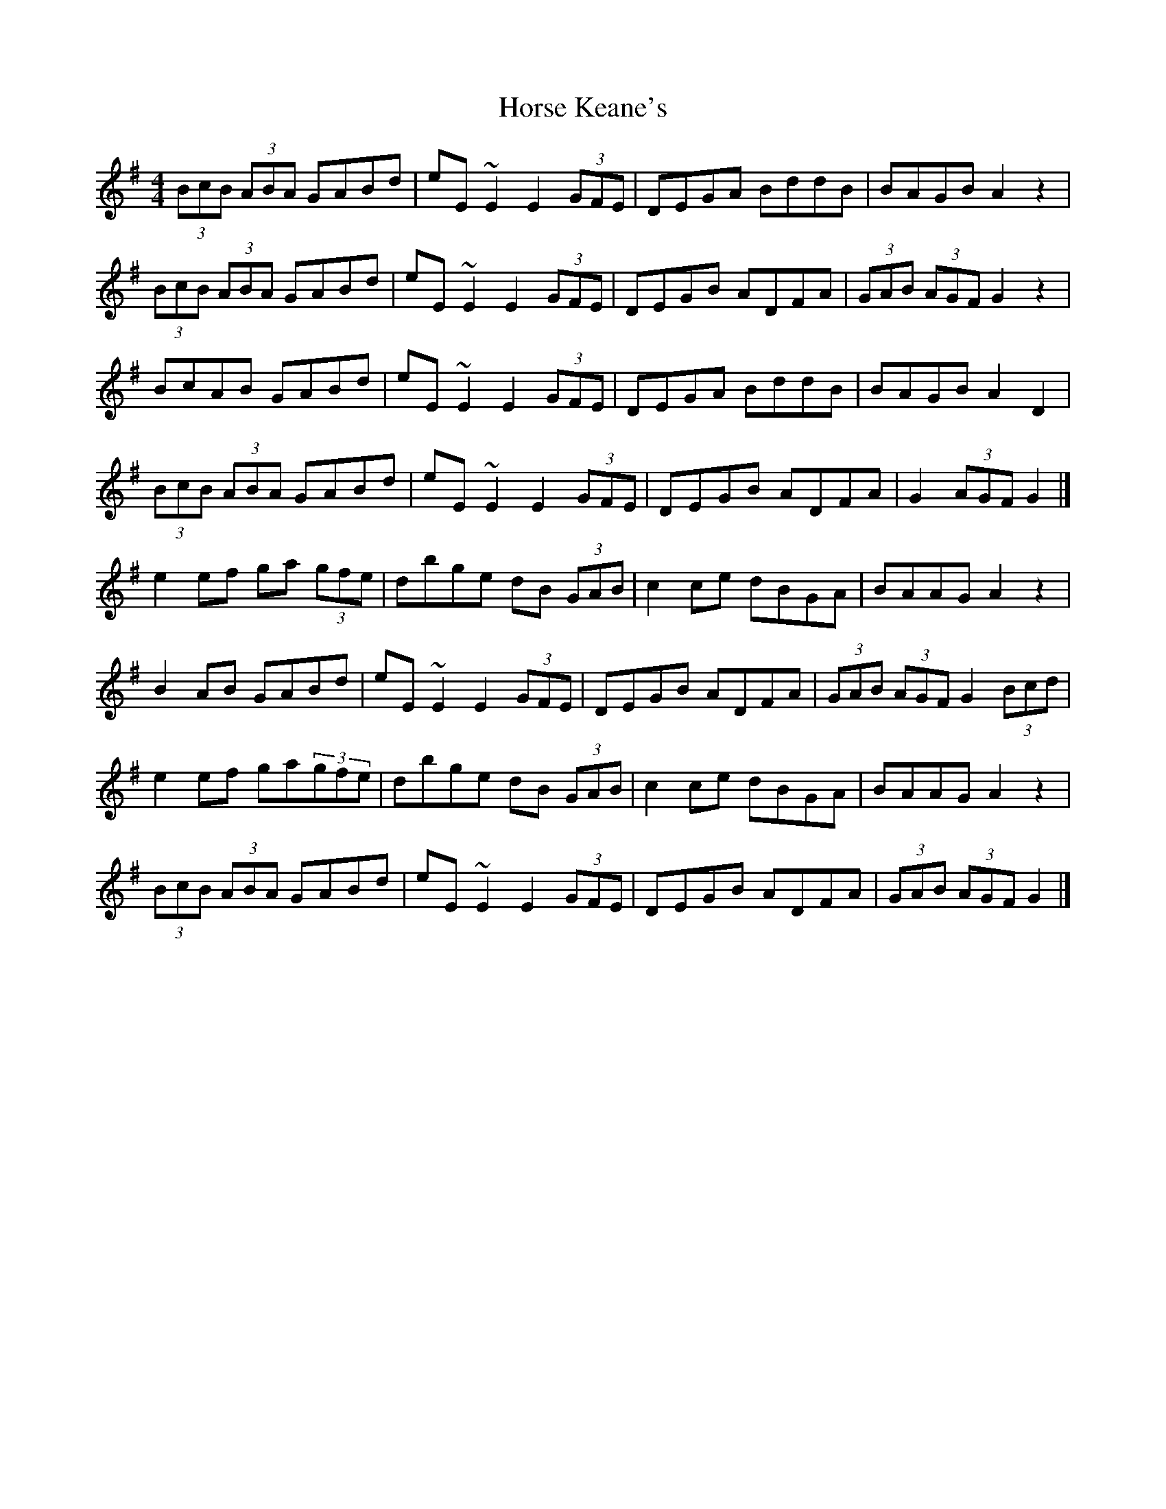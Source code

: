 X: 2
T: Horse Keane's
Z: ceolachan
S: https://thesession.org/tunes/1786#setting15228
R: hornpipe
M: 4/4
L: 1/8
K: Gmaj
(3BcB (3ABA GABd | eE ~E2 E2 (3GFE | DEGA BddB | BAGB A2 z2 |(3BcB (3ABA GABd | eE ~E2 E2 (3GFE | DEGB ADFA | (3GAB (3AGF G2 z2 |BcAB GABd | eE ~E2 E2 (3GFE | DEGA BddB | BAGB A2 D2 |(3BcB (3ABA GABd | eE ~E2 E2 (3GFE | DEGB ADFA | G2 (3AGF G2 |]e2 ef ga (3gfe | dbge dB (3GAB | c2ce dBGA | BAAG A2 z2 |B2 AB GABd | eE ~E2 E2 (3GFE | DEGB ADFA | (3GAB (3AGF G2 (3Bcd |e2 ef ga(3gfe | dbge dB (3GAB | c2ce dBGA | BAAG A2 z2 |(3BcB (3ABA GABd | eE ~E2 E2 (3GFE | DEGB ADFA | (3GAB (3AGF G2 |]
